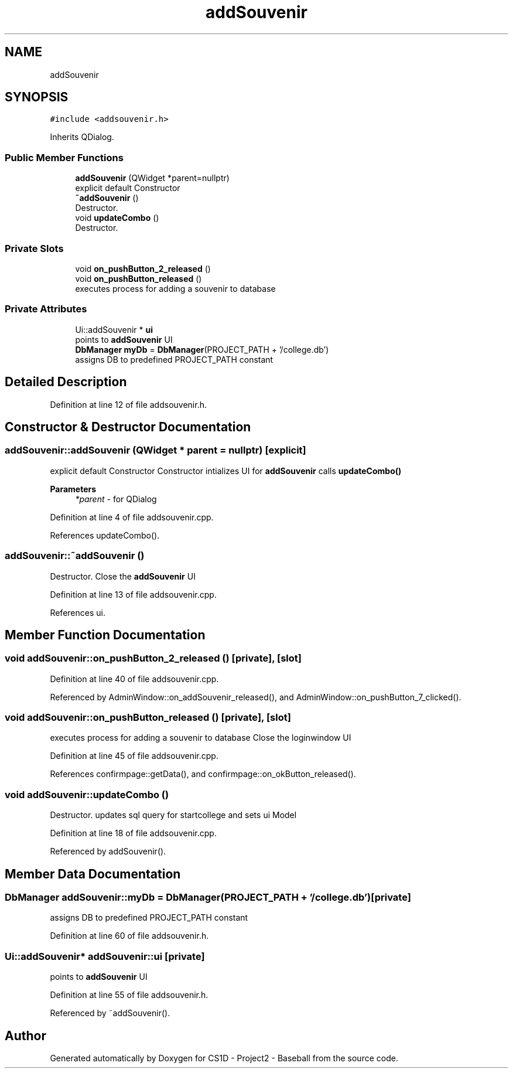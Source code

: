 .TH "addSouvenir" 3 "Mon May 11 2020" "Version 1" "CS1D - Project2 - Baseball" \" -*- nroff -*-
.ad l
.nh
.SH NAME
addSouvenir
.SH SYNOPSIS
.br
.PP
.PP
\fC#include <addsouvenir\&.h>\fP
.PP
Inherits QDialog\&.
.SS "Public Member Functions"

.in +1c
.ti -1c
.RI "\fBaddSouvenir\fP (QWidget *parent=nullptr)"
.br
.RI "explicit default Constructor "
.ti -1c
.RI "\fB~addSouvenir\fP ()"
.br
.RI "Destructor\&. "
.ti -1c
.RI "void \fBupdateCombo\fP ()"
.br
.RI "Destructor\&. "
.in -1c
.SS "Private Slots"

.in +1c
.ti -1c
.RI "void \fBon_pushButton_2_released\fP ()"
.br
.ti -1c
.RI "void \fBon_pushButton_released\fP ()"
.br
.RI "executes process for adding a souvenir to database "
.in -1c
.SS "Private Attributes"

.in +1c
.ti -1c
.RI "Ui::addSouvenir * \fBui\fP"
.br
.RI "points to \fBaddSouvenir\fP UI "
.ti -1c
.RI "\fBDbManager\fP \fBmyDb\fP = \fBDbManager\fP(PROJECT_PATH + '/college\&.db')"
.br
.RI "assigns DB to predefined PROJECT_PATH constant "
.in -1c
.SH "Detailed Description"
.PP 
Definition at line 12 of file addsouvenir\&.h\&.
.SH "Constructor & Destructor Documentation"
.PP 
.SS "addSouvenir::addSouvenir (QWidget * parent = \fCnullptr\fP)\fC [explicit]\fP"

.PP
explicit default Constructor Constructor intializes UI for \fBaddSouvenir\fP calls \fBupdateCombo()\fP 
.PP
\fBParameters\fP
.RS 4
\fI*parent\fP - for QDialog 
.RE
.PP

.PP
Definition at line 4 of file addsouvenir\&.cpp\&.
.PP
References updateCombo()\&.
.SS "addSouvenir::~addSouvenir ()"

.PP
Destructor\&. Close the \fBaddSouvenir\fP UI 
.PP
Definition at line 13 of file addsouvenir\&.cpp\&.
.PP
References ui\&.
.SH "Member Function Documentation"
.PP 
.SS "void addSouvenir::on_pushButton_2_released ()\fC [private]\fP, \fC [slot]\fP"

.PP
Definition at line 40 of file addsouvenir\&.cpp\&.
.PP
Referenced by AdminWindow::on_addSouvenir_released(), and AdminWindow::on_pushButton_7_clicked()\&.
.SS "void addSouvenir::on_pushButton_released ()\fC [private]\fP, \fC [slot]\fP"

.PP
executes process for adding a souvenir to database Close the loginwindow UI 
.PP
Definition at line 45 of file addsouvenir\&.cpp\&.
.PP
References confirmpage::getData(), and confirmpage::on_okButton_released()\&.
.SS "void addSouvenir::updateCombo ()"

.PP
Destructor\&. updates sql query for startcollege and sets ui Model 
.PP
Definition at line 18 of file addsouvenir\&.cpp\&.
.PP
Referenced by addSouvenir()\&.
.SH "Member Data Documentation"
.PP 
.SS "\fBDbManager\fP addSouvenir::myDb = \fBDbManager\fP(PROJECT_PATH + '/college\&.db')\fC [private]\fP"

.PP
assigns DB to predefined PROJECT_PATH constant 
.PP
Definition at line 60 of file addsouvenir\&.h\&.
.SS "Ui::addSouvenir* addSouvenir::ui\fC [private]\fP"

.PP
points to \fBaddSouvenir\fP UI 
.PP
Definition at line 55 of file addsouvenir\&.h\&.
.PP
Referenced by ~addSouvenir()\&.

.SH "Author"
.PP 
Generated automatically by Doxygen for CS1D - Project2 - Baseball from the source code\&.
